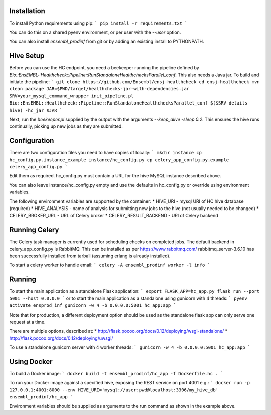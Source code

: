 Installation
============

To install Python requirements using pip:
```
pip install -r requirements.txt
```

You can do this on a shared pyenv environment, or per user with the `--user` option.

You can also install `ensembl_prodinf` from git or by adding an existing install to PYTHONPATH.

Hive Setup
==========

Before you can use the HC endpoint, you need a beekeeper running the pipeline defined by `Bio::EnsEMBL::Healthcheck::Pipeline::RunStandaloneHealthchecksParallel_conf`. This also needs a Java jar. To build and initiate the pipeline:
```
git clone https://github.com/Ensembl/ensj-healthcheck
cd ensj-healthcheck
mvn clean package
JAR=$PWD/target/healthchecks-jar-with-dependencies.jar
SRV=your_mysql_command_wrapper
init_pipeline.pl Bio::EnsEMBL::Healthcheck::Pipeline::RunStandaloneHealthchecksParallel_conf $($SRV details hive) -hc_jar $JAR 
```

Next, run the `beekeeper.pl` supplied by the output with the arguments `--keep_alive -sleep 0.2`. This ensures the hive runs continually, picking up new jobs as they are submitted.

Configuration
=============

There are two configuration files you need to have copies of locally:
```
mkdir instance
cp hc_config.py.instance_example instance/hc_config.py
cp celery_app_config.py.example celery_app_config.py
```

Edit them as required. hc_config.py must contain a URL for the hive MySQL instance described above.

You can also leave instance/hc_config.py empty and use the defaults in hc_config.py or override using environment variables.

The following environment variables are supported by the container:
* HIVE_URI - mysql URI of HC hive database (required)
* HIVE_ANALYSIS - name of analysis for submitting new jobs to the hive (not usually needed to be changed)
* CELERY_BROKER_URL - URL of Celery broker
* CELERY_RESULT_BACKEND - URl of Celery backend

Running Celery
==============
The Celery task manager is currently used for scheduling checks on completed jobs. The default backend in celery_app_config.py is RabbitMQ. This can be installed as per https://www.rabbitmq.com/ rabbitmq_server-3.6.10 has been successfully installed from tarball (assuming erlang is already installed).

To start a celery worker to handle email:
```
celery -A ensembl_prodinf worker -l info
```


Running
=======

To start the main application as a standalone Flask application:
```
export FLASK_APP=hc_app.py
flask run --port 5001 --host 0.0.0.0
```
or to start the main application as a standalone using gunicorn with 4 threads:
```
pyenv activate ensprod_inf
gunicorn -w 4 -b 0.0.0.0:5001 hc_app:app
```

Note that for production, a different deployment option should be used as the standalone flask app can only serve one request at a time.

There are multiple options, described at:
* http://flask.pocoo.org/docs/0.12/deploying/wsgi-standalone/
* http://flask.pocoo.org/docs/0.12/deploying/uwsgi/

To use a standalone gunicorn server with 4 worker threads:
```
gunicorn -w 4 -b 0.0.0.0:5001 hc_app:app
```

Using Docker
============

To build a Docker image:
```
docker build -t ensembl_prodinf/hc_app -f Dockerfile.hc .
```

To run your Docker image against a specified hive, exposing the REST service on port 4001 e.g.:
```
docker run -p 127.0.0.1:4001:8000 --env HIVE_URI='mysql://user:pwd@localhost:3306/my_hive_db' ensembl_prodinf/hc_app
```

Environment variables should be supplied as arguments to the run command as shown in the example above.

